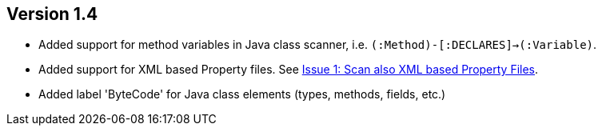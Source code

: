 ifndef::jqa-in-manual[== Version 1.4]
ifdef::jqa-in-manual[== Java Plugin 1.4]

- Added support for method variables in Java class scanner, i.e. `(:Method)-[:DECLARES]->(:Variable)`.
- Added support for XML based Property files. See
  https://github.com/buschmais/jqa-java-plugin/issues/1[Issue 1: Scan also XML based Property Files^].
- Added label 'ByteCode' for Java class elements (types, methods, fields, etc.)
